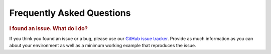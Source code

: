 Frequently Asked Questions
==========================

.. rubric:: I found an issue. What do I do?

If you think you found an issue or a bug, please use our `GitHub issue tracker <https://github.com/automl/HpBandSter/issues>`_.
Provide as much information as you can about your environment as well as a minimum working example that reproduces the issue.
